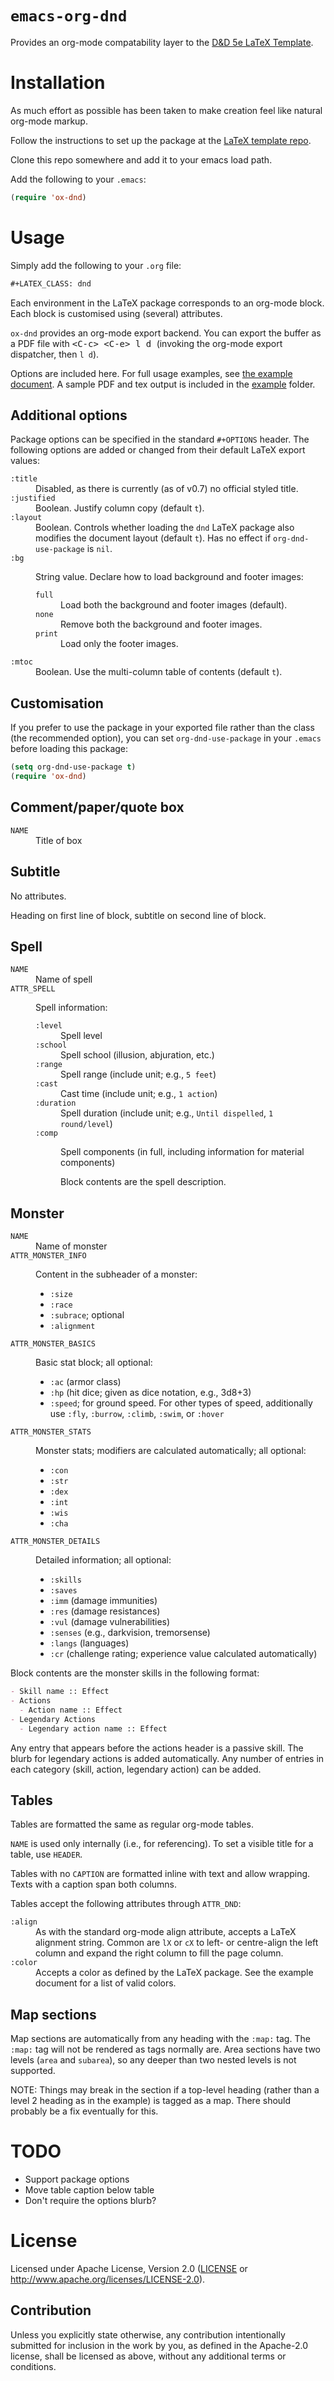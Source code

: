 * =emacs-org-dnd=

Provides an org-mode compatability layer to the
[[https://github.com/evanbergeron/DND-5e-LaTeX-Template][D&D 5e LaTeX
Template]].

* Installation

As much effort as possible has been taken to make creation feel like natural
org-mode markup.

Follow the instructions to set up the package at the
[[https://github.com/evanbergeron/DND-5e-LaTeX-Template][LaTeX template
repo]].

Clone this repo somewhere and add it to your emacs load path.

Add the following to your =.emacs=:

#+BEGIN_SRC emacs-lisp
  (require 'ox-dnd)
#+END_SRC

* Usage

Simply add the following to your =.org= file:

#+BEGIN_SRC org
    ,#+LATEX_CLASS: dnd
#+END_SRC

Each environment in the LaTeX package corresponds to an org-mode block. Each
block is customised using (several) attributes.

=ox-dnd= provides an org-mode export backend. You can export the buffer as
a PDF file with @@html:<kbd>@@ <C-c> <C-e> l d @@html:</kbd>@@ (invoking
the org-mode export dispatcher, then =l d=).

Options are included here. For full usage examples, see
[[file:example/example.org][the example document]]. A sample PDF and tex
output is included in the [[./example][example]] folder.

** Additional options

Package options can be specified in the standard =#+OPTIONS= header. The following options are added or changed from their default LaTeX export values:

- =:title= :: Disabled, as there is currently (as of v0.7) no official styled title.
- =:justified= :: Boolean. Justify column copy (default =t=).
- =:layout= :: Boolean. Controls whether loading the =dnd= LaTeX package also modifies the document layout (default =t=). Has no effect if =org-dnd-use-package= is =nil=.
- =:bg= :: String value. Declare how to load background and footer images:
  - =full= :: Load both the background and footer images (default).
  - =none= :: Remove both the background and footer images.
  - =print= :: Load only the footer images.
- =:mtoc= :: Boolean. Use the multi-column table of contents (default =t=).

** Customisation

If you prefer to use the package in your exported file rather than the class (the recommended option), you can set =org-dnd-use-package= in your =.emacs= before loading this package:

#+begin_src emacs-lisp
  (setq org-dnd-use-package t)
  (require 'ox-dnd)
#+end_src

** Comment/paper/quote box

- =NAME= :: Title of box

** Subtitle

No attributes.

Heading on first line of block, subtitle on second line of block.

** Spell

- =NAME= :: Name of spell
- =ATTR_SPELL= :: Spell information:
  - =:level= :: Spell level
  - =:school= :: Spell school (illusion, abjuration, etc.)
  - =:range= :: Spell range (include unit; e.g., =5 feet=)
  - =:cast= :: Cast time (include unit; e.g., =1 action=)
  - =:duration= :: Spell duration (include unit; e.g., =Until dispelled=,
    =1 round/level=)
  - =:comp= :: Spell components (in full, including information for
    material components)

    Block contents are the spell description.

** Monster

- =NAME= :: Name of monster
- =ATTR_MONSTER_INFO= :: Content in the subheader of a monster:
  - =:size=
  - =:race=
  - =:subrace=; optional
  - =:alignment=
- =ATTR_MONSTER_BASICS= :: Basic stat block; all optional:
  - =:ac= (armor class)
  - =:hp= (hit dice; given as dice notation, e.g., 3d8+3)
  - =:speed=; for ground speed. For other types of speed, additionally use =:fly=, =:burrow=, =:climb=, =:swim=, or =:hover=
- =ATTR_MONSTER_STATS= :: Monster stats; modifiers are calculated
  automatically; all optional:
  - =:con=
  - =:str=
  - =:dex=
  - =:int=
  - =:wis=
  - =:cha=
- =ATTR_MONSTER_DETAILS= :: Detailed information; all optional:
  - =:skills=
  - =:saves=
  - =:imm= (damage immunities)
  - =:res= (damage resistances)
  - =:vul= (damage vulnerabilities)
  - =:senses= (e.g., darkvision, tremorsense)
  - =:langs= (languages)
  - =:cr= (challenge rating; experience value calculated automatically)


Block contents are the monster skills in the following format:

#+BEGIN_SRC org
     - Skill name :: Effect
     - Actions
       - Action name :: Effect
     - Legendary Actions
       - Legendary action name :: Effect
#+END_SRC

Any entry that appears before the actions header is a passive skill. The blurb
for legendary actions is added automatically. Any number of entries in each
category (skill, action, legendary action) can be added.

** Tables

Tables are formatted the same as regular org-mode tables.

=NAME= is used only internally (i.e., for referencing). To set a visible
title for a table, use =HEADER=.

Tables with no =CAPTION= are formatted inline with text and allow wrapping.
Texts with a caption span both columns.

Tables accept the following attributes through =ATTR_DND=:

- =:align= :: As with the standard org-mode align attribute, accepts a LaTeX
  alignment string. Common are =lX= or =cX= to left- or centre-align the left
  column and expand the right column to fill the page column.
- =:color= :: Accepts a color as defined by the LaTeX package. See the
  example document for a list of valid colors.

** Map sections

Map sections are automatically from any heading with the =:map:= tag. The =:map:= tag will not be rendered as tags normally are. Area sections have two levels (=area= and =subarea=), so any deeper than two nested levels is not supported.

NOTE: Things may break in the section if a top-level heading (rather than a level 2 heading as in the example) is tagged as a map. There should probably be a fix eventually for this.

* TODO

- Support package options
- Move table caption below table
- Don't require the options blurb?

* License

Licensed under Apache License, Version 2.0
([[file:LICENSE][LICENSE]] or http://www.apache.org/licenses/LICENSE-2.0).

** Contribution

Unless you explicitly state otherwise, any contribution intentionally
submitted for inclusion in the work by you, as defined in the Apache-2.0
license, shall be licensed as above, without any additional terms or conditions.
